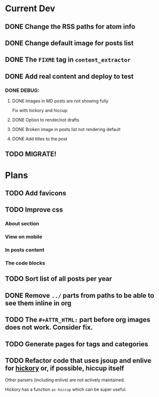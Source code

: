 * Current Dev
** DONE Change the RSS paths for atom info
** DONE Change default image for posts list
** DONE The =FIXME= tag in =content_extractor=
** DONE Add real content and deploy to test
*** DONE DEBUG:
**** DONE Images in MD posts are not showing fully
Fix with hickory and hiccup
**** DONE Option to render/not drafts
**** DONE Broken image in posts list not rendering default
**** DONE Add titles to the post
** TODO MIGRATE!
* Plans
** TODO Add favicons
** TODO Improve css
*** About section
*** View on mobile
*** In posts content
*** The code blocks
** TODO Sort list of all posts per year
** DONE Remove =../= parts from paths to be able to see them inline in org
** TODO The =#+ATTR_HTML:= part before org images does not work. Consider fix.

** TODO Generate pages for tags and categories

** TODO Refactor code that uses jsoup and enlive for [[https://github.com/clj-commons/hickory][hickory]] or, if possible, hiccup itself
Other parsers (including enlive) are not actively maintained.

Hickory has a function =as-hiccup= which can be super useful.
